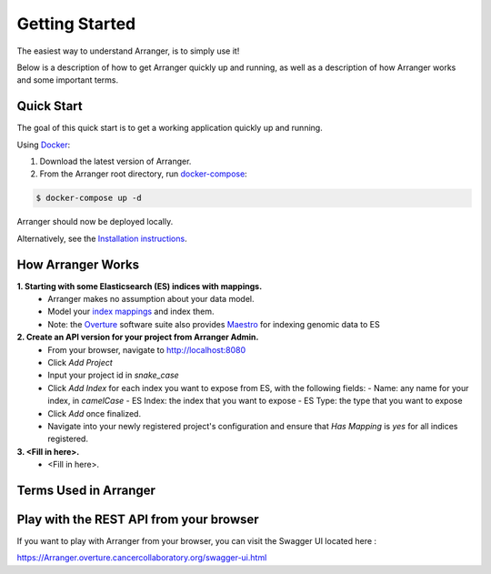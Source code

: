 Getting Started
============================

The easiest way to understand Arranger, is to simply use it!

Below is a description of how to get Arranger quickly up and running, as well as a description of how Arranger works and some important terms.

Quick Start
----------------------------------------------------

The goal of this quick start is to get a working application quickly up and running.

Using  `Docker <https://www.docker.com/>`_:

1. Download the latest version of Arranger.
2. From the Arranger root directory, run `docker-compose <https://docs.docker.com/compose/>`_:

.. code-block:: python

    $ docker-compose up -d

Arranger should now be deployed locally.

Alternatively, see the `Installation instructions <installation.html>`_.


How Arranger Works
-------------------------------------------
**1.  Starting with some Elasticsearch (ES) indices with mappings.**
    - Arranger makes no assumption about your data model.
    - Model your `index mappings <https://www.elastic.co/guide/en/elasticsearch/reference/6.4/mapping.html>`_ and index them.
    - Note: the `Overture <https://www.overture.bio/>`_ software suite also provides `Maestro <https://github.com/overture-stack/maestro/tree/develop>`_ for indexing genomic data to ES

**2.  Create an API version for your project from Arranger Admin.**
    - From your browser, navigate to http://localhost:8080
    - Click `Add Project`
    - Input your project id in *snake_case*
    - Click `Add Index` for each index you want to expose from ES, with the following fields:
      - Name: any name for your index, in *camelCase*
      - ES Index: the index that you want to expose
      - ES Type: the type that you want to expose
    - Click `Add` once finalized.
    - Navigate into your newly registered project's configuration and ensure that `Has Mapping` is `yes` for all indices registered.

**3.  <Fill in here>.**
    - <Fill in here>.


Terms Used in Arranger
-------------------------------------------

.. image :: terms.png

.. glossary::

    <Fill in here>
      <Fill in here>
    
    <Fill in here>
      <Fill in here>

    Admin
      An admin is a power user whose role is set to 'ADMIN'. Only admins are authorized to register users, groups, applications & policies using Arranger's REST endpoints.

Play with the REST API from your browser
--------------------------------------------
If you want to play with Arranger from your browser, you can visit the Swagger UI located here :

https://Arranger.overture.cancercollaboratory.org/swagger-ui.html
